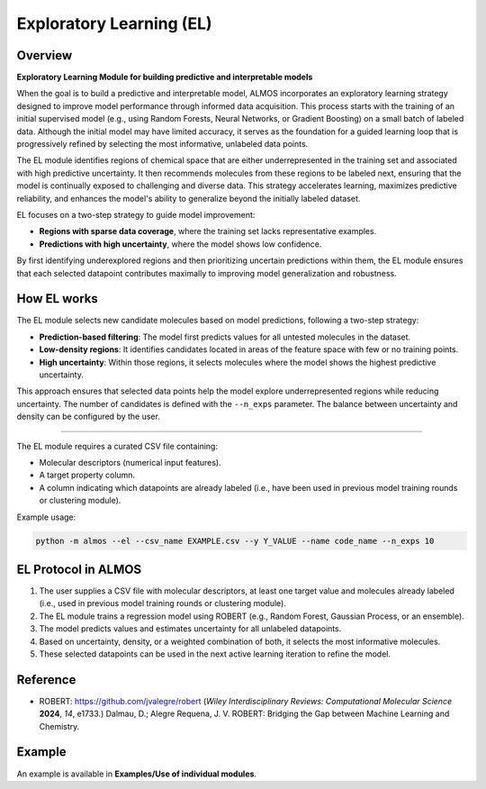 .. el-modules-start

Exploratory Learning (EL)
-------------------------

Overview
+++++++++

**Exploratory Learning Module for building predictive and interpretable models**

.. |el_fig| image:: images/EL_overview.png
   :width: 800

.. centered:: |el_fig|

When the goal is to build a predictive and interpretable model, ALMOS incorporates an exploratory learning strategy designed to improve model performance through informed data acquisition. This process starts with the training of an initial supervised model (e.g., using Random Forests, Neural Networks, or Gradient Boosting) on a small batch of labeled data. Although the initial model may have limited accuracy, it serves as the foundation for a guided learning loop that is progressively refined by selecting the most informative, unlabeled data points.

The EL module identifies regions of chemical space that are either underrepresented in the training set and associated with high predictive uncertainty. It then recommends molecules from these regions to be labeled next, ensuring that the model is continually exposed to challenging and diverse data. This strategy accelerates learning, maximizes predictive reliability, and enhances the model's ability to generalize beyond the initially labeled dataset.

EL focuses on a two-step strategy to guide model improvement:

- **Regions with sparse data coverage**, where the training set lacks representative examples.
- **Predictions with high uncertainty**, where the model shows low confidence.

By first identifying underexplored regions and then prioritizing uncertain predictions within them, the EL module ensures that each selected datapoint contributes maximally to improving model generalization and robustness.

How EL works
++++++++++++++

The EL module selects new candidate molecules based on model predictions, following a two-step strategy:

- **Prediction-based filtering**: The model first predicts values for all untested molecules in the dataset.
- **Low-density regions**: It identifies candidates located in areas of the feature space with few or no training points.
- **High uncertainty**: Within those regions, it selects molecules where the model shows the highest predictive uncertainty.

This approach ensures that selected data points help the model explore underrepresented regions while reducing uncertainty. The number of candidates is defined with the ``--n_exps`` parameter. The balance between uncertainty and density can be configured by the user.

+++++++++++++++

The EL module requires a curated CSV file containing:

- Molecular descriptors (numerical input features).
- A target property column.
- A column indicating which datapoints are already labeled (i.e., have been used in previous model training rounds or clustering module).

Example usage:

.. code-block:: shell

   python -m almos --el --csv_name EXAMPLE.csv --y Y_VALUE --name code_name --n_exps 10 

EL Protocol in ALMOS
+++++++++++++++++++++++

1. The user supplies a CSV file with molecular descriptors, at least one target value and molecules already labeled (i.e., used in previous model training rounds or clustering module). 
2. The EL module trains a regression model using ROBERT (e.g., Random Forest, Gaussian Process, or an ensemble).
3. The model predicts values and estimates uncertainty for all unlabeled datapoints.
4. Based on uncertainty, density, or a weighted combination of both, it selects the most informative molecules.
5. These selected datapoints can be used in the next active learning iteration to refine the model.

Reference
+++++++++

- ROBERT: https://github.com/jvalegre/robert (*Wiley Interdisciplinary Reviews: Computational Molecular Science* **2024**, *14*, e1733.)
  Dalmau, D.; Alegre Requena, J. V. ROBERT: Bridging the Gap between Machine Learning and Chemistry.

Example
+++++++

An example is available in **Examples/Use of individual modules**.

.. el-modules-end
